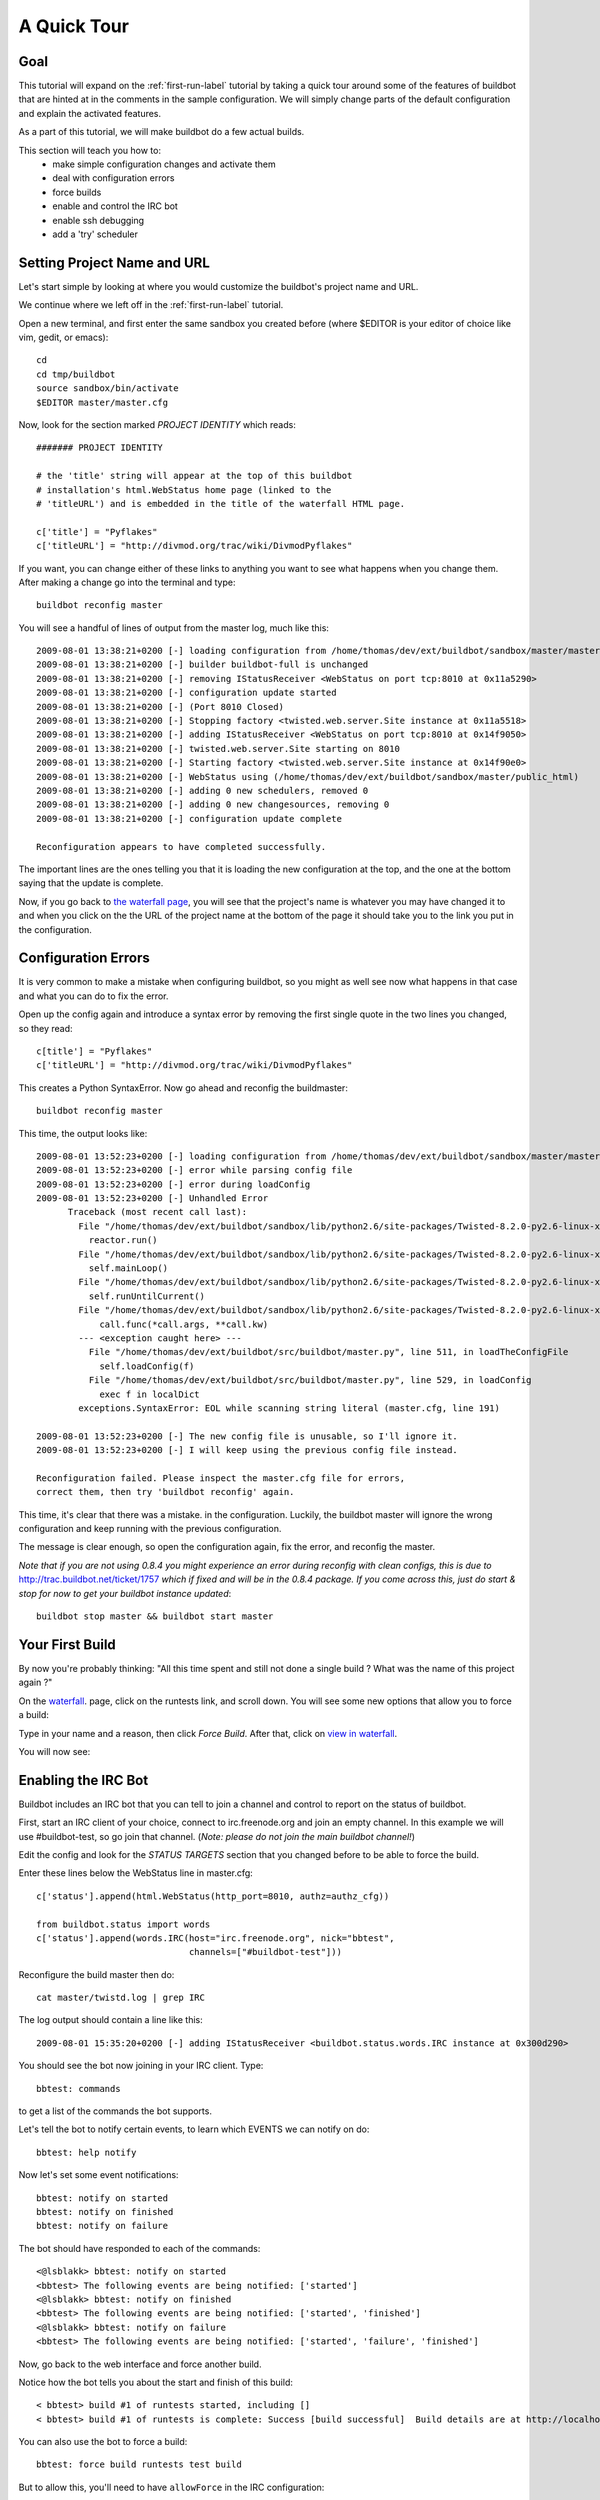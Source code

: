 .. _quick-tour-label:

============
A Quick Tour
============

Goal
----

This tutorial will expand on the :ref:`first-run-label` tutorial by taking a
quick tour around some of the features of buildbot that are hinted at in the
comments in the sample configuration.  We will simply change parts of the
default configuration and explain the activated features.

As a part of this tutorial, we will make buildbot do a few actual builds.

This section will teach you how to:
 - make simple configuration changes and activate them
 - deal with configuration errors
 - force builds
 - enable and control the IRC bot
 - enable ssh debugging
 - add a 'try' scheduler

Setting Project Name and URL
----------------------------

Let's start simple by looking at where you would customize the buildbot's project name and URL.

We continue where we left off in the :ref:`first-run-label` tutorial.

Open a new terminal, and first enter the same sandbox you created before (where $EDITOR is your editor of choice like vim, gedit, or emacs)::

  cd
  cd tmp/buildbot
  source sandbox/bin/activate
  $EDITOR master/master.cfg

Now, look for the section marked *PROJECT IDENTITY* which reads::

  ####### PROJECT IDENTITY

  # the 'title' string will appear at the top of this buildbot
  # installation's html.WebStatus home page (linked to the
  # 'titleURL') and is embedded in the title of the waterfall HTML page.

  c['title'] = "Pyflakes"
  c['titleURL'] = "http://divmod.org/trac/wiki/DivmodPyflakes"

If you want, you can change either of these links to anything you want to see what happens when you change them. 
After making a change go into the terminal and type::

  buildbot reconfig master

You will see a handful of lines of output from the master log, much like this::

  2009-08-01 13:38:21+0200 [-] loading configuration from /home/thomas/dev/ext/buildbot/sandbox/master/master.cfg
  2009-08-01 13:38:21+0200 [-] builder buildbot-full is unchanged
  2009-08-01 13:38:21+0200 [-] removing IStatusReceiver <WebStatus on port tcp:8010 at 0x11a5290>
  2009-08-01 13:38:21+0200 [-] configuration update started
  2009-08-01 13:38:21+0200 [-] (Port 8010 Closed)
  2009-08-01 13:38:21+0200 [-] Stopping factory <twisted.web.server.Site instance at 0x11a5518>
  2009-08-01 13:38:21+0200 [-] adding IStatusReceiver <WebStatus on port tcp:8010 at 0x14f9050>
  2009-08-01 13:38:21+0200 [-] twisted.web.server.Site starting on 8010
  2009-08-01 13:38:21+0200 [-] Starting factory <twisted.web.server.Site instance at 0x14f90e0>
  2009-08-01 13:38:21+0200 [-] WebStatus using (/home/thomas/dev/ext/buildbot/sandbox/master/public_html)
  2009-08-01 13:38:21+0200 [-] adding 0 new schedulers, removed 0
  2009-08-01 13:38:21+0200 [-] adding 0 new changesources, removing 0
  2009-08-01 13:38:21+0200 [-] configuration update complete

  Reconfiguration appears to have completed successfully.

The important lines are the ones telling you that it is loading the new
configuration at the top, and the one at the bottom saying that the update
is complete.

Now, if you go back to
`the waterfall page <http://localhost:8010/waterfall>`_,
you will see that the project's name is whatever you may have changed it to and when you click on the 
the URL of the project name at the bottom of the page it should take you to the link you put in the configuration.

Configuration Errors
--------------------

It is very common to make a mistake when configuring buildbot, so you might
as well see now what happens in that case and what you can do to fix
the error.

Open up the config again and introduce a syntax error by removing the first
single quote in the two lines you changed, so they read::

  c[title'] = "Pyflakes"
  c['titleURL'] = "http://divmod.org/trac/wiki/DivmodPyflakes"

This creates a Python SyntaxError.  Now go ahead and reconfig the buildmaster::

  buildbot reconfig master

This time, the output looks like::

  2009-08-01 13:52:23+0200 [-] loading configuration from /home/thomas/dev/ext/buildbot/sandbox/master/master.cfg
  2009-08-01 13:52:23+0200 [-] error while parsing config file
  2009-08-01 13:52:23+0200 [-] error during loadConfig
  2009-08-01 13:52:23+0200 [-] Unhandled Error
        Traceback (most recent call last):
          File "/home/thomas/dev/ext/buildbot/sandbox/lib/python2.6/site-packages/Twisted-8.2.0-py2.6-linux-x86_64.egg/twisted/application/app.py", line 348, in runReactorWithLogging
            reactor.run()
          File "/home/thomas/dev/ext/buildbot/sandbox/lib/python2.6/site-packages/Twisted-8.2.0-py2.6-linux-x86_64.egg/twisted/internet/base.py", line 1128, in run
            self.mainLoop()
          File "/home/thomas/dev/ext/buildbot/sandbox/lib/python2.6/site-packages/Twisted-8.2.0-py2.6-linux-x86_64.egg/twisted/internet/base.py", line 1137, in mainLoop
            self.runUntilCurrent()
          File "/home/thomas/dev/ext/buildbot/sandbox/lib/python2.6/site-packages/Twisted-8.2.0-py2.6-linux-x86_64.egg/twisted/internet/base.py", line 757, in runUntilCurrent
              call.func(*call.args, **call.kw)
          --- <exception caught here> ---
            File "/home/thomas/dev/ext/buildbot/src/buildbot/master.py", line 511, in loadTheConfigFile
              self.loadConfig(f)
            File "/home/thomas/dev/ext/buildbot/src/buildbot/master.py", line 529, in loadConfig
              exec f in localDict
          exceptions.SyntaxError: EOL while scanning string literal (master.cfg, line 191)
        
  2009-08-01 13:52:23+0200 [-] The new config file is unusable, so I'll ignore it.
  2009-08-01 13:52:23+0200 [-] I will keep using the previous config file instead.

  Reconfiguration failed. Please inspect the master.cfg file for errors,
  correct them, then try 'buildbot reconfig' again.

This time, it's clear that there was a mistake. in the configuration.
Luckily, the buildbot master will ignore the wrong configuration and keep
running with the previous configuration.

The message is clear enough, so open the configuration again, fix the error,
and reconfig the master. 

*Note that if you are not using 0.8.4 you might experience an error during reconfig with clean configs, 
this is due to* `<http://trac.buildbot.net/ticket/1757>`_ *which if fixed and will be in the 0.8.4 package. 
If you come across this, just do start & stop for now to get your buildbot instance updated*::

  buildbot stop master && buildbot start master

Your First Build
----------------

By now you're probably thinking: "All this time spent and still not done a
single build ? What was the name of this project again ?"

On the `waterfall <http://localhost:8010/waterfall>`_. page, click on the runtests link, and scroll down.  You will see
some new options that allow you to force a build:

.. image:: _images/force-build.png
   :alt: force a build.

Type in your name and a reason, then click *Force Build*.  After that, click
on
`view in waterfall <http://localhost:8010/waterfall?show=runtests>`_.

You will now see:

.. image:: _images/runtests-success.png
   :alt: an successful test run happened.

Enabling the IRC Bot
--------------------

Buildbot includes an IRC bot that you can tell to join a channel and control
to report on the status of buildbot.

First, start an IRC client of your choice, connect to irc.freenode.org and
join an empty channel.  In this example we will use #buildbot-test, so go
join that channel. (*Note: please do not join the main buildbot channel!*)

Edit the config and look for the *STATUS TARGETS* section that you changed
before to be able to force the build.

Enter these lines below the WebStatus line in master.cfg::

  c['status'].append(html.WebStatus(http_port=8010, authz=authz_cfg))

  from buildbot.status import words
  c['status'].append(words.IRC(host="irc.freenode.org", nick="bbtest",
                               channels=["#buildbot-test"]))

Reconfigure the build master then do::

  cat master/twistd.log | grep IRC

The log output should contain a line like this::

  2009-08-01 15:35:20+0200 [-] adding IStatusReceiver <buildbot.status.words.IRC instance at 0x300d290>

You should see the bot now joining in your IRC client.
Type::

  bbtest: commands

to get a list of the commands the bot supports.

Let's tell the bot to notify certain events, to learn which EVENTS we can notify on do::

  bbtest: help notify

Now let's set some event notifications::

  bbtest: notify on started
  bbtest: notify on finished
  bbtest: notify on failure

The bot should have responded to each of the commands::

<@lsblakk> bbtest: notify on started
<bbtest> The following events are being notified: ['started']
<@lsblakk> bbtest: notify on finished
<bbtest> The following events are being notified: ['started', 'finished']
<@lsblakk> bbtest: notify on failure
<bbtest> The following events are being notified: ['started', 'failure', 'finished']

Now, go back to the web interface and force another build.

Notice how the bot tells you about the start and finish of this build::

  < bbtest> build #1 of runtests started, including []
  < bbtest> build #1 of runtests is complete: Success [build successful]  Build details are at http://localhost:8010/builders/runtests/builds/1

You can also use the bot to force a build::

  bbtest: force build runtests test build

But to allow this, you'll need to have ``allowForce`` in the IRC
configuration::

  c['status'].append(words.IRC(host="irc.freenode.org", nick="bbtest",
                               allowForce=True,
                               channels=["#buildbot-test"]))

This time, the bot is giving you more output, as it's specifically responding
to your direct request to force a build, and explicitly tells you when the
build finishes::

  <@lsblakk> bbtest: force build runtests test build
  < bbtest> build #2 of runtests started, including []
  < bbtest> build forced [ETA 0 seconds]
  < bbtest> I'll give a shout when the build finishes
  < bbtest> build #2 of runtests is complete: Success [build successful]  Build details are at http://localhost:8010/builders/runtests/builds/2

You can also see the new builds in the web interface.

.. image:: _images/irc-testrun.png
   :alt: a successful test run from IRC happened.

Debugging with Manhole
----------------------

You can do some debugging by using manhole, an interactive Python shell.  It
exposes full access to the buildmaster's account (including the ability to
modify and delete files), so it should not be enabled with a weak or easily
guessable password. 

To use this you will need to install an additional package or two to your virtualenv::

  # make sure your sandbox is activated so this is installed in your virtualenv
  pip install pycrypto
  pip install pyasn1

In your master.cfg find::

  c = BuildmasterConfig = {}
  
Insert the following to enable debugging mode with manhole::

  ####### DEBUGGING
  from buildbot import manhole
  c['manhole'] = manhole.PasswordManhole("tcp:1234:interface=127.0.0.1","admin","passwd")
  
Now you can ssh into the master and get an interactive python shell::

  ssh -p1234 admin@127.0.0.1
  # enter passwd at prompt

If you wanted to check which slaves are connected and what builders those slaves are assigned to you could do::

  >>> master.botmaster.slaves
  {'example-slave': <BuildSlave 'example-slave', current builders: runtests>}

Objects can be explored in more depth using `dir(x)` or the helper function
`show(x)`.

Adding a 'try' scheduler
------------------------
Buildbot includes a way for developers to submit patches for testing
without committing them to the source code control system.  
(This is really handy for projects that support several operating systems
or architectures.)

To set this up, add the following lines to master.cfg::

  from buildbot.scheduler import Try_Userpass
  c['schedulers'].append(Try_Userpass(
                                      name='try',
                                      builderNames=['runtests'],
                                      port=5555,
                                      userpass=[('sampleuser','samplepass')]))

Then you can submit changes using the 
`buildbot try <http://buildbot.net/buildbot/docs/current/try.html>`_ command.

Let's try this out by making a one-line change to pyflakes, say,
to make it trace the tree by default::

  git clone git://github.com/buildbot/pyflakes.git pyflakes-git
  cd pyflakes-git/pyflakes
  $EDITOR checker.py
  # change "traceTree = False" on line 185 to "traceTree = True"

Then run buildbot's try command as follows::

  source ~/tmp/buildbot/sandbox/bin/activate
  buildbot try --connect=pb --master=127.0.0.1:5555 --username=sampleuser --passwd=samplepass --vc=git

This will do "git diff" for you and send the resulting patch to
the server for build and test against the latest sources from git.

Now go back to the `waterfall <http://localhost:8010/waterfall>`_
page, click on the runtests link, and scroll down.  You should see that
another build has been started with your change (and stdout for the tests
should be chock-full of parse trees as a result).  The "Reason" for the
job will be listed as "'try' job", and the blamelist will be empty.

To make yourself show up as the author of the change, use the --who=emailaddr
option on 'buildbot try' to pass your email address.

To make a description of the change show up, use the
--properties=comment="this is a comment" option on 'buildbot try'.

To use ssl instead of a private username/password database,
see `Try Schedulers <http://buildbot.net/buildbot/docs/current/Schedulers.html>`_.

